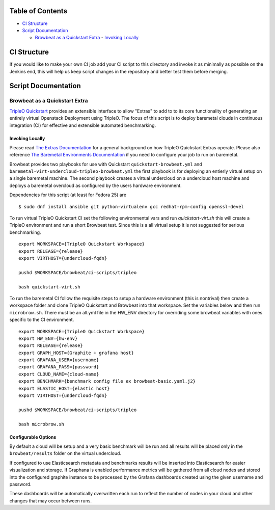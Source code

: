 Table of Contents
=================

-  `CI Structure <#ci-structure>`__
-  `Script Documentation <#script-documentation>`__

   -  `Browbeat as a Quickstart Extra <#browbeat-as-a-quickstart-extra>`__
      -  `Invoking Locally <#invoking-locally>`__

CI Structure
============

If you would like to make your own CI job add your CI script to this directory
and invoke it as minimally as possible on the Jenkins end, this will help us
keep script changes in the repository and better test them before merging.

Script Documentation
====================

Browbeat as a Quickstart Extra
------------------------------

`TripleO Quickstart <https:github.com/openstack/tripleo-quickstart>`_ provides
an extensible interface to allow "Extras" to add to to its core functionality
of generating an entirely virtual Openstack Deployment using TripleO. The focus
of this script is to deploy baremetal clouds in continuous integration (CI) for
effective and extensible automated benchmarking.

Invoking Locally
~~~~~~~~~~~~~~~~

Please read `The Extras Documentation
<https://review.openstack.org/#/c/346733/22/doc/source/working-with-extras.rst>`_
for a general background on how TripleO Quickstart Extras operate. Please also
reference `The Baremetal Environments Documentation
<http://images.rdoproject.org/docs/baremetal/>`_ if you need to configure your
job to run on baremetal.

Browbeat provides two playbooks for use with Quickstart
``quickstart-browbeat.yml`` and
``baremetal-virt-undercloud-tripleo-browbeat.yml`` the first playbook is for
deploying an entierly virtual setup on a single baremetal machine. The second
playbook creates a virtual undercloud on a undercloud host machine and deploys a
baremetal overcloud as configured by the users hardware environment.

Dependencies for this script (at least for Fedora 25) are

::

  $ sudo dnf install ansible git python-virtualenv gcc redhat-rpm-config openssl-devel

To run virtual TripleO Quickstart CI set the following environmental vars and
run `quickstart-virt.sh` this will create a TripleO environment and run a short
Browbeat test. Since this is a all virtual setup it is not suggested for
serious benchmarking.

::

  export WORKSPACE={TripleO Quickstart Workspace}
  export RELEASE={release}
  export VIRTHOST={undercloud-fqdn}

  pushd $WORKSPACE/browbeat/ci-scripts/tripleo

  bash quickstart-virt.sh

To run the baremetal CI follow the requisite steps to setup a hardware
environment (this is nontrival) then create a workspace folder and clone
TripleO Quickstart and Browbeat into that workspace. Set the variables below
and then run ``microbrow.sh``. There must be an all.yml file in the HW_ENV
directory for overriding some browbeat variables with ones specific to the CI
environment.

::

    export WORKSPACE={TripleO Quickstart Workspace}
    export HW_ENV={hw-env}
    export RELEASE={release}
    export GRAPH_HOST={Graphite + grafana host}
    export GRAFANA_USER={username}
    export GRAFANA_PASS={password}
    export CLOUD_NAME={cloud-name}
    export BENCHMARK={benchmark config file ex browbeat-basic.yaml.j2}
    export ELASTIC_HOST={elastic host}
    export VIRTHOST={undercloud-fqdn}

    pushd $WORKSPACE/browbeat/ci-scripts/tripleo

    bash microbrow.sh

Configurable Options
~~~~~~~~~~~~~~~~~~~~

By default a cloud will be setup and a very basic benchmark will be run and all
results will be placed only in the ``browbeat/results`` folder on the virtual
undercloud.

If configured to use Elasticsearch metadata and benchmarks results will be
inserted into Elasticsearch for easier visualization and storage. If Graphana is
enabled performance metrics will be gathered from all cloud nodes and stored
into the configured graphite instance to be processed by the Grafana dashboards
created using the given username and password.

These dashboards will be automatically overwritten each run to reflect the
number of nodes in your cloud and other changes that may occur between runs.
